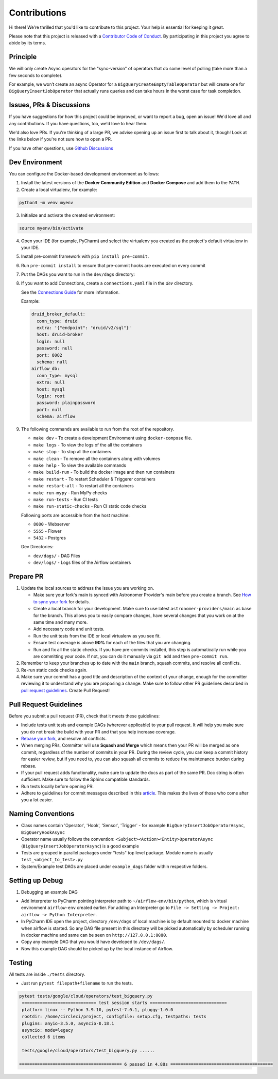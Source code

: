 Contributions
=============

Hi there! We're thrilled that you'd like to contribute to this project. Your help is essential for keeping it great.

Please note that this project is released with a `Contributor Code of Conduct <CODE_OF_CONDUCT.md>`_.
By participating in this project you agree to abide by its terms.

Principle
---------

We will only create Async operators for the "sync-version" of operators that do some level of polling
(take more than a few seconds to complete).

For example, we won’t create an async Operator for a ``BigQueryCreateEmptyTableOperator`` but will create one
for ``BigQueryInsertJobOperator`` that actually runs queries and can take hours in the worst case for task completion.

Issues, PRs & Discussions
-------------------------

If you have suggestions for how this project could be improved, or want to
report a bug, open an issue! We'd love all and any contributions. If you have questions, too, we'd love to hear them.

We'd also love PRs. If you're thinking of a large PR, we advise opening up an issue first to talk about it,
though! Look at the links below if you're not sure how to open a PR.

If you have other questions, use `Github Discussions <https://github.com/astronomer/astronomer-providers/discussions/>`_

Dev Environment
---------------

You can configure the Docker-based development environment as follows:

1. Install the latest versions of the **Docker Community Edition** and **Docker Compose** and add them to the ``PATH``.

2. Create a local virtualenv, for example:

.. code-block:: bash

   python3 -m venv myenv

3. Initialize and activate the created environment:

.. code-block:: bash

   source myenv/bin/activate

4. Open your IDE (for example, PyCharm) and select the virtualenv you created
   as the project's default virtualenv in your IDE.

5. Install pre-commit framework with ``pip install pre-commit``.

6. Run ``pre-commit install`` to ensure that pre-commit hooks are executed
   on every commit

7. Put the DAGs you want to run in the ``dev/dags`` directory:

8. If you want to add Connections, create a ``connections.yaml`` file in the `dev` directory.

   See the `Connections Guide <https://airflow.apache.org/docs/apache-airflow/stable/howto/connection.html>`_ for more information.

   Example:

   .. code-block:: yaml

      druid_broker_default:
        conn_type: druid
        extra: '{"endpoint": "druid/v2/sql"}'
        host: druid-broker
        login: null
        password: null
        port: 8082
        schema: null
      airflow_db:
        conn_type: mysql
        extra: null
        host: mysql
        login: root
        password: plainpassword
        port: null
        schema: airflow

9. The following commands are available to run from the root of the repository.

   - ``make dev`` - To create a development Environment using ``docker-compose`` file.
   - ``make logs`` - To view the logs of the all the containers
   - ``make stop`` - To stop all the containers
   - ``make clean`` - To remove all the containers along with volumes
   - ``make help`` - To view the available commands
   - ``make build-run`` - To build the docker image and then run containers
   - ``make restart`` - To restart Scheduler & Triggerer containers
   - ``make restart-all`` - To restart all the containers
   - ``make run-mypy`` - Run MyPy checks
   - ``make run-tests`` - Run CI tests
   - ``make run-static-checks`` - Run CI static code checks

   Following ports are accessible from the host machine:

   - ``8080`` - Webserver
   - ``5555`` - Flower
   - ``5432`` - Postgres

   Dev Directories:

   - ``dev/dags/`` - DAG Files
   - ``dev/logs/`` - Logs files of the Airflow containers

Prepare PR
----------

1. Update the local sources to address the issue you are working on.

   * Make sure your fork's main is synced with Astronomer Provider's main before you create a branch. See
     `How to sync your fork <#how-to-sync-your-fork>`_ for details.

   * Create a local branch for your development. Make sure to use latest
     ``astronomer-providers/main`` as base for the branch. This allows you to easily compare
     changes, have several changes that you work on at the same time and many more.

   * Add necessary code and unit tests.

   * Run the unit tests from the IDE or local virtualenv as you see fit.

   * Ensure test coverage is above **90%** for each of the files that you are changing.

   * Run and fix all the static checks. If you have
     pre-commits installed, this step is automatically run while you are committing your code.
     If not, you can do it manually via ``git add`` and then ``pre-commit run``.

2. Remember to keep your branches up to date with the ``main`` branch, squash commits, and
   resolve all conflicts.

3. Re-run static code checks again.

4. Make sure your commit has a good title and description of the context of your change, enough
   for the committer reviewing it to understand why you are proposing a change. Make sure to follow other
   PR guidelines described in `pull request guidelines <#pull-request-guidelines>`_.
   Create Pull Request!

Pull Request Guidelines
-----------------------

Before you submit a pull request (PR), check that it meets these guidelines:

-   Include tests unit tests and example DAGs (wherever applicable) to your pull request.
    It will help you make sure you do not break the build with your PR and that you help increase coverage.

-   `Rebase your fork <http://stackoverflow.com/a/7244456/1110993>`__, and resolve all conflicts.

-   When merging PRs, Committer will use **Squash and Merge** which means then your PR will be merged as one commit,
    regardless of the number of commits in your PR.
    During the review cycle, you can keep a commit history for easier review, but if you need to,
    you can also squash all commits to reduce the maintenance burden during rebase.

-   If your pull request adds functionality, make sure to update the docs as part
    of the same PR. Doc string is often sufficient. Make sure to follow the
    Sphinx compatible standards.

-   Run tests locally before opening PR.

-   Adhere to guidelines for commit messages described in this `article <http://chris.beams.io/posts/git-commit/>`__.
    This makes the lives of those who come after you a lot easier.

Naming Conventions
------------------

* Class names contain 'Operator', 'Hook', 'Sensor', 'Trigger' - for example ``BigQueryInsertJobOperatorAsync``, ``BigQueryHookAsync``

* Operator name usually follows the convention: ``<Subject><Action><Entity>OperatorAsync``
  (``BigQueryInsertJobOperatorAsync``) is a good example

* Tests are grouped in parallel packages under "tests" top level package. Module name is usually
  ``test_<object_to_test>.py``

* System/Example test DAGs are placed under ``example_dags`` folder within respective folders.

Setting up Debug
----------------

1. Debugging an example DAG

- Add Interpreter to PyCharm pointing interpreter path to ``~/airflow-env/bin/python``, which is virtual
  environment ``airflow-env`` created earlier. For adding an Interpreter go to ``File -> Setting -> Project:
  airflow -> Python Interpreter``.

- In PyCharm IDE open the project, directory ``/dev/dags`` of local machine is by default mounted to docker
  machine when airflow is started. So any DAG file present in this directory will be picked automatically by
  scheduler running in docker machine and same can be seen on ``http://127.0.0.1:8080``.

- Copy any example DAG that you would have developed  to ``/dev/dags/``.

- Now this example DAG should be picked up by the local instance of Airflow.

Testing
-------

All tests are inside ``./tests`` directory.

- Just run ``pytest filepath+filename`` to run the tests.

.. code-block:: bash

   pytest tests/google/cloud/operators/test_bigquery.py
    ============================= test session starts ==============================
    platform linux -- Python 3.9.10, pytest-7.0.1, pluggy-1.0.0
    rootdir: /home/circleci/project, configfile: setup.cfg, testpaths: tests
    plugins: anyio-3.5.0, asyncio-0.18.1
    asyncio: mode=legacy
    collected 6 items

    tests/google/cloud/operators/test_bigquery.py ......

   ======================================== 6 passed in 4.88s ========================================

